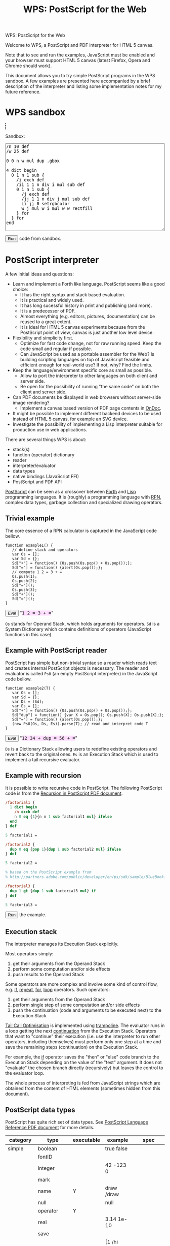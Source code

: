 #+title: WPS: PostScript for the Web
#+description: PostScript and PDF interpreter for HTML 5 canvas
#+keywords: PostScript, PDF, interpreter, HTML 5, canvas, JavaScript
#+options: num:nil toc:t
#+macro: ps [[http://www.capcode.de/help/$1][$1]]

#+begin_html
<p class="h0">WPS: PostScript for the Web</p>
#+end_html

Welcome to WPS, a PostScript and PDF interpreter for HTML 5 canvas.

Note that to see and run the examples, JavaScript must be enabled and
your browser must support HTML 5 canvas (latest Firefox, Opera and
Chrome should work).

This document allows you to try simple PostScript programs in the WPS
sandbox.  A few examples are presented here accompanied by a brief
description of the interpreter and listing some implementation notes
for my future reference.

#+begin_html
<style>
tt {background-color:#fdf}
canvas {width:12em;height:12em;border:1px dashed black}
</style>
#+end_html

#+html: <div id="wps" style="display:none">
#+include "wps.wps" src text
#+html: </div>

#+begin_html
<script type="text/javascript" src="wps.js"></script>
<script>
function $(Id) {return document.getElementById(Id);}
function $$(Id) {return $(Id).textContent;}
wps = new Wps;
wps.parse($$("wps"));
</script>
#+end_html

* WPS sandbox

#+begin_html
<canvas id="xsandbox"></canvas>
<p>Sandbox:</p>
<p>
<textarea id="sandbox" style="width:100%" rows="18">
/n 10 def
/w 25 def

0 0 n w mul dup .gbox

4 dict begin
  0 1 n 1 sub {
    /i exch def
    /ii 1 1 n div i mul sub def
    0 1 n 1 sub {
      /j exch def
      /jj 1 1 n div j mul sub def
      ii jj 0 setrgbcolor
      w j mul w i mul w w rectfill
    } for
  } for
end
</textarea>
</p>
<script>
function sandbox() {(new Wps).parse($$("wps"), "(xsandbox) .setGc", $("sandbox").value);}
</script>
<button onclick="javascript:sandbox();">Run</button> code from sandbox.
#+end_html

* PostScript interpreter

A few initial ideas and questions:

- Learn and implement a Forth like language.  PostScript seems like a
  good choice:
  - It has the right syntax and stack based evaluation.
  - It is practical and widely used.
  - It has long sucessful history in print and publishing (and more).
  - It is a predecessor of PDF.
  - Almost everything (e.g. editors, pictures, documentation) can be
    reused to a great extent.
  - It is ideal for HTML 5 canvas experiments because from the
    PostScript point of view, canvas is just another low level device.
- Flexibility and simplicity first.
  - Optimize for fast code change, not for raw running speed.  Keep
    the code small and regular if possible.
  - Can JavaScript be used as a portable assembler for the Web?  Is
    building scripting languages on top of JavaScript feasible and
    efficient enough for real-world use?  If not, why?  Find the
    limits.
- Keep the language/environment specific core as small as possible.
  - Allow to port the interpreter to other languages on both
    client and server side.
  - Be open for the possibility of running "the same code" on both the
    client and server side.
- Can PDF documents be displayed in web browsers without server-side
  image rendering?
  - Implement a canvas based version of PDF page contents in [[../ondoc/index.org][OnDoc]].
- It might be possible to implement different backend devices to be
  used instead of HTML 5 canvas, for example an SVG device.
- Investigate the possibility of implementing a Lisp interpreter
  suitable for production use in web applications.

There are several things WPS is about:

- stack(s)
- function (operator) dictionary
- reader
- interpreter/evaluator
- data types
- native bindings (JavaScript FFI)
- PostScript and PDF API

[[http://en.wikipedia.org/wiki/PostScript][PostScript]] can be seen as a crossover between [[http://en.wikipedia.org/wiki/Forth_(programming_language)][Forth]] and [[http://en.wikipedia.org/wiki/LISP][Lisp]]
programming languages.  It is (roughly) a programming language with
[[http://en.wikipedia.org/wiki/Reverse_Polish_notation][RPN]], complex data types, garbage collection and specialized
drawing operators.

** Trivial example

The core essence of a RPN calculator is captured in the JavaScript
code bellow.

#+html: <div id="example1">
#+begin_src js2
function example1() {
   // define stack and operators
   var Os = [];
   var Sd = {};
   Sd["+"] = function() {Os.push(Os.pop() + Os.pop());};
   Sd["="] = function() {alert(Os.pop());};
   // compute 1 2 = 3 + =
   Os.push(1);
   Os.push(2);
   Sd["="]();
   Os.push(3);
   Sd["+"]();
   Sd["="]();
}
#+end_src
#+html: </div>
#+begin_html
<script>
function ex1() {
   eval($$("example1"));
   example1();
}
</script>
<button onclick="javascript:ex1()">Eval</button>
"<tt>1 2 = 3 + =</tt>"
#+end_html

=Os= stands for Operand Stack, which holds arguments for operators.
=Sd= is a System Dictionary which contains definitions of operators
(JavaScript functions in this case).

** Example with PostScript reader

PostScript has simple but non-trivial syntax so a reader which reads
text and creates internal PostScript objects is necessary.  The reader
and evaluator is called =Ps0= (an empty PostScript interpreter) in the
JavaScript code bellow.

#+html: <div id="example2">
#+begin_src js2
function example2(T) {
   var Os = [];
   var Sd = {};
   var Ds = [Sd];
   var Es = [];
   Sd["+"] = function() {Os.push(Os.pop() + Os.pop());};
   Sd["dup"] = function() {var X = Os.pop(); Os.push(X); Os.push(X);};
   Sd["="] = function() {alert(Os.pop());};
   (new Ps0(Os, Ds, Es)).parse(T); // read and interpret code T
}
#+end_src
#+html: </div>
#+begin_html
<script>
function ex2() {
   eval($$("example2"));
   example2($$("ex2"));
}
</script>
<button onclick="javascript:ex2()">Eval</button>
"<tt id="ex2">12 34 + dup = 56 + =</tt>"
#+end_html

=Ds= is a Dictionary Stack allowing users to redefine existing
operators and revert back to the original ones.  =Es= is an Execution
Stack which is used to implement a tail recursive evaluator.

** Example with recursion

It is possible to write recursive code in PostScript.  The following
PostScript code is from the [[http://www.math.ubc.ca/~cass/graphics/manual/pdf/ch9.pdf][Recursion in PostScript PDF document]].

#+html: <div id="example3">
#+begin_src ps
/factorial1 {
  1 dict begin
    /n exch def
    n 0 eq {1}{n n 1 sub factorial1 mul} ifelse
  end
} def

5 factorial1 =

/factorial2 {
  dup 0 eq {pop 1}{dup 1 sub factorial2 mul} ifelse
} def

5 factorial2 =

% based on the PostScript example from
% http://partners.adobe.com/public/developer/en/ps/sdk/sample/BlueBook.zip

/factorial3 {
  dup 1 gt {dup 1 sub factorial3 mul} if
} def

5 factorial3 =
#+end_src
#+html: </div>
#+begin_html
<script>
function ex3() {(new Wps).parse($$("wps"), $$("example3"));}
</script>
<button onclick="javascript:ex3();">Run</button> the example.
#+end_html

** Execution stack

The interpreter manages its Execution Stack explicitly.

Most operators simply:

1. get their arguments from the Operand Stack
2. perform some computation and/or side effects
3. push results to the Operand Stack

Some operators are more complex and involve some kind of control flow,
e.g. {{{ps(if)}}}, {{{ps(repeat)}}}, {{{ps(for)}}}, {{{ps(loop)}}}
operators.  Such operators:

1. get their arguments from the Operand Stack
2. perform single step of some computation and/or side effects
3. push the continuation (code and arguments to be executed next) to
   the Execution Stack

[[http://en.wikipedia.org/wiki/Tail_call][Tail Call Optimisation]] is implemented using [[http://logand.com/picoWiki/trampoline][trampoline]].  The evaluator
runs in a loop getting the next [[http://en.wikipedia.org/wiki/Continuation][continuation]] from the Execution Stack.
Operators that want to "continue" their execution (i.e. use the
interpreter to run other operators, including themselves) must perform
only one step at a time and save the remaining steps (continuation) on
the Execution Stack.

For example, the {{{ps(if)}}} operator saves the "then" or "else" code
branch to the Execution Stack depending on the value of the "test"
argument.  It does not "evaluate" the chosen branch directly
(recursively) but leaves the control to the evaluator loop.

The whole process of interpreting is fed from JavaScript strings which
are obtained from the content of HTML elements (sometimes hidden from
this document).

** PostScript data types

PostScript has quite rich set of data types.
See [[http://www.adobe.com/devnet/postscript/pdfs/PLRM.pdf][PostScript Language Reference PDF document]] for more details.

| category  | type        | executable | example                | spec               |
|-----------+-------------+------------+------------------------+--------------------|
| simple    | boolean     |            | true false             |                    |
|           | fontID      |            |                        |                    |
|           | integer     |            | 42 -123 0              |                    |
|           | mark        |            |                        |                    |
|           | name        | Y          | draw /draw             |                    |
|           | null        |            | null                   |                    |
|           | operator    | Y          |                        |                    |
|           | real        |            | 3.14 1e-10             |                    |
|           | save        |            |                        |                    |
| composite | array       | Y          | [1 /hi 3.14] {1 2 add} |                    |
|           | condition   |            |                        | Display PostScript |
|           | dictionary  |            | <</a 1/b 2>>           |                    |
|           | file        |            |                        |                    |
|           | gstate      |            |                        | Level 2            |
|           | lock        |            |                        | Display PostScript |
|           | packedarray |            |                        | Level 2            |
|           | string      | Y          | (hi) <a33f>            |                    |

The following data types are implemented in WPS:

| category  | type       | direct | literal | executable |
|-----------+------------+--------+---------+------------|
| simple    | boolean    | Y      | Y       | -          |
|           | number     | Y      | Y       | -          |
|           | mark       | -      | Y       | -          |
|           | name       | -      | Y       | Y          |
|           | null       | Y      | Y       | -          |
|           | operator   | Y      | -       | Y          |
| composite | array      | Y      | Y       | -          |
|           | proc       | -      | -       | Y          |
|           | dictionary | Y      | Y       | -          |
|           | string     | Y      | Y       | -          |

All the above types are represented directly in JavaScript except:

| type            | representation  |
|-----------------+-----------------|
| mark            | unique object   |
| literal name    | quoted symbol   |
| executable name | unquoted symbol |
| operator        | function        |
| proc            | quoted array    |

The interpreter needs to understand when to evaluate an argument.  The
distinction between a "literal" and "executable" is the key.  For the
"proc" type, its origin from the Execution Stack is also important.

** Quoting and execution

There are two important operators to control evaluation at the
PostScript language level.

The {{{ps(exec)}}} operator usually leaves the argument as is except:

| type            | result            |
|-----------------+-------------------|
| executable name | exec value        |
| operator        | apply operator    |
| proc            | exec each element |

The {{{ps(cvx)}}} operator makes the argument "executable".  Usually
leaves the argument as is except:

| from         | to              | how     |
|--------------+-----------------+---------|
| literal name | executable name | unquote |
| array        | proc            | quote   |
| string       | proc            | ~ parse |

The ~ (tilde) character in the above table means that the
functionality has not been implemented yet.

* Drawing with PostScript

As a convention, operators beginning with dot are non-standard, low
level operators which are subject to change.

There is a difference in how HTML 5 canvas, PostScript and PDF measure
angles:

| language/device | unit |
|-----------------+------|
| canvas          | rad  |
| PostScript      | deg  |
| PDF             | rad  |

Many of the examples below set up their bounding box using the
=.gbox= operator, e.g.

#+begin_src ps
0 0 180 180 .gbox
#+end_src

Only the width and height of the canvas clipping rectangle are taken
into account so far.  The width and height is related to the drawing
units rather than to the size of the canvas element.

Both PostScript and PDF documents have the origin of the coordinate
system in the bottom left corner while HTML 5 canvas in the top left
corner.  Thus, some of the following pictures are displayed upside
down unless an explicit coordinate transformation was added.  This
discrepancy between the origin of the coordinate system is a problem
when drawing text because a simple coordinate transformation on its
own would draw the text upside-down.

** Bowtie example

See the [[https://developer.mozilla.org/en/drawing_graphics_with_canvas#section_6][original example]] in JavaScript.

#+html: <canvas id="xbowtie"></canvas>
#+html: <div id="bowtie">
#+include "bowtie.wps" src ps
#+html: </div>
#+html: <script>wps.parse("save (xbowtie) .setGc", $$("bowtie"), "restore");</script>

** Analog clock example

See the [[http://oreilly.com/openbook/cgi/ch06_02.html][original example]].

Click on the clock to start/stop it.  (If using Chrome, you might need
to reload the page for this to work.  Not sure why?)

#+html: <canvas id="xclock2"></canvas>

#+html: <div id="clock2">
#+include "clock2.wps" src ps
#+html: </div>
#+html: <script>(new Wps).parse($$("wps"), "(xclock2) .setGc", $$("clock2"));</script>

Running the clock keeps the CPU noticeably busy.  Chrome is best with
very little overhead.  Firefox and Opera perform significantly worse.
WPS seems to be fast enough for one-off drawings, but its usability
depends on the efficiency of the host JavaScript interpreter when
running the interpreter in a tight loop.

** Fill example

See the [[https://developer.mozilla.org/samples/canvas-tutorial/4_1_canvas_fillstyle.html][original example]] in JavaScript.

#+html: <canvas id="xfill"></canvas>
#+html: <div id="fill">
#+include "fill.wps" src ps
#+html: </div>
#+html: <script>wps.parse("save (xfill) .setGc", $$("fill"), "restore");</script>

** Tiger example

The [[http://svn.ghostscript.com/viewvc/trunk/gs/examples/tiger.eps?view=co][original example]] is included with [[http://ghostscript.com/][Ghostscript]].

#+begin_html
<canvas id="xtiger" style="width:283pt;height:369pt">
</canvas>
<p>Drawing took <span id="msg">--</span> seconds.</p>
#+end_html

#+html: <div id="tiger" style="display:none">
#+include "tiger.eps" src text
#+html: </div>

#+begin_html
<div id="tiger1" style="display:none">
(xtiger) .setGc
0 0 567 739 .gbox
1 0 0 -1 0 739 .transform
/time1 .date (getTime) 0 .call def
</div>

<div id="tiger2" style="display:none">
/time2 .date (getTime) 0 .call def
(msg) .getElementById (textContent) time2 time1 sub 1000 div put
</div>

<script>
function tiger() {(new Wps).parse($$("wps"), $$("tiger1"), $$("tiger"), $$("tiger2"));}
</script>
<button onclick="javascript:tiger();">Draw</button> the tiger (be patient).
#+end_html

Is this an interesting JavaScript and canvas benchmark?

#+plot: title:"tiger.eps drawing times" ind:1 deps:(2 3 4) type:2d with:histograms set:"yrange [0:]" set:"xlabel 'browser'" set:"ylabel 'time [s]'" set:"style histogram gap 3" file:"tiger.png" set:"term png size 600, 300"
| browser     | WPS time [s] | WPS time (no bind) [s] | PostCanvas time [s] |
|-------------+--------------+------------------------+---------------------|
| Chrome      |          2.7 |                    4.1 |                 1.6 |
| Opera       |         17.9 |                   12.3 |                   0 |
| Firefox 3.0 |         21.0 |                   19.0 |                 7.0 |
| Firefox 3.5 |         13.0 |                    9.5 |                 3.3 |
| Safari      |          2.9 |                      0 |                   0 |

The above times were on Vaio T7200 Core 2 2GHz 2GB running Ubuntu.

[[http://www.feiri.de/pcan/][PostCanvas]] runs this [[http://www.feiri.de/pcan/example1.html][example]] about 1.5 times (Chrome) to 3 times
(Firefox) faster.  I am actually surprised that WPS runs only about
1.5 times slower in Chrome even though it interprets almost everything
with minimal number of operators coded directly in JavaScript
(compared to PostCanvas which implements all operators directly in
JavaScript).  Time for Safari was reported by Will King and even
though it was not run on the same machine as the other tests, it shows
that the speed is comparable to Chrome.

Another surprise to me is that I expected more significant speed up
after implementing the {{{ps(bind)}}} operator.  Why does Opera and
Firefox get slower in this case?

It should be fairly easy to speed WPS up by coding more operators
directly in JavaScript.  The speed of PostCanvas could probably be
taken as the best case that could be achieved by optimizing WPS.

file:tiger.png

Note by Dave Chapman:

#+begin_quote

I've found that reducing the number of function calls in complex
scripts has by far the biggest gains in speed - but I guess you
already know this. For instance, when I run the Tiger demo it takes
about 19sec on my machine (FF3.0, dual core, 4gb ram) but according to
the firebug profiler it's making nearly 4 million function calls (as a
comparison PostCanvas is *only* making about 220,000 calls).

#+end_quote

Note by Ray Johnson:

#+begin_quote

Tested Safari 4.0.4 (Win) and Firefox 3.5.5 (Win):

- Safari 4.0.4 Tiger drawing time = 1.76
- Firefox 3.5.5 Tiger drawing time = 6.945

I’m on a Dell T7400 Xeon Quad Core 3.0 GHz with 4GB Ram and Vista SP2 32 Bit-and

#+end_quote

Firefox throws error about linecap and linejoin not being supported so
these were not used here.  Opera throws an error when running the
PostCanvas example.  The tiger does not look the same as rendered by
[[http://projects.gnome.org/evince/][Evince]] ([[http://poppler.freedesktop.org/][poppler]]/[[http://cairographics.org/][cairo]]) so maybe the linecap and linejoin are
really needed to get proper image as intended.

It is also interesting to observe that PDF operators and their names
probably came up from shortening/compressing common "user-space"
PostScript operators in PostScript files.  The tiger.eps file was
created in 1990 and contains some "shortcuts" that match PDF operators
standardised later.

* Drawing with PDF

PDF is rather complex format.  WPS aims to implement only drawing
operators that can be present in PDF content streams.  The number of
these operators is fixed and limited.  Even though the full PostScript
language is not required, it can be convenient to implement them in
PostScript.

However, some aspects (e.g. colors) are handled differently in PDF
compared to PostScript and these differences are not addressed by WPS.
I imagine that a supporting server-side solution like [[../ondoc/index.org][OnDoc]] would
provide necessary data (e.g. decomposing PDF into pages and objects,
providing HTML 5 web fonts and font metrics) and WPS would only draw
preprocessed page content.

Quoting from [[http://www.adobe.com/print/features/psvspdf/index.html][Adobe]]:

#+begin_quote
A PDF file is actually a PostScript file which has already been
interpreted by a RIP and made into clearly defined objects.
#+end_quote

** Heart example

See also the [[https://developer.mozilla.org/samples/canvas-tutorial/2_6_canvas_beziercurveto.html][original example]] in JavaScript.

#+html: <canvas id="xheart"></canvas>
#+html: <div id="heart">
#+include "heart.wps" src ps
#+html: </div>
#+html: <script>wps.parse("save (xheart) .setGc", $$("heart"), "restore");</script>

** Rectangle example

TODO find the original example

#+html: <canvas id="xrect"></canvas>
#+html: <div id="rect">
#+include "rect.wps" src ps
#+html: </div>
#+html: <script>wps.parse("save (xrect) .setGc", $$("rect"), "restore");</script>

** Triangles example

See also the [[https://developer.mozilla.org/samples/canvas-tutorial/2_3_canvas_lineto.html][original example]] in JavaScript.

#+html: <canvas id="xtriangles"></canvas>
#+html: <div id="triangles">
#+include "triangles.wps" src ps
#+html: </div>
#+html: <script>wps.parse("save (xtriangles) .setGc", $$("triangles"), "restore");</script>

** Smile example

See also the [[http://developer.mozilla.org/samples/canvas-tutorial/2_2_canvas_moveto.html][original example]] in JavaScript.

#+html: <canvas id="xsmile"></canvas>
#+html: <div id="smile">
#+include "smile.wps" src ps
#+html: </div>
#+html: <script>wps.parse("save (xsmile) .setGc", $$("smile"), "restore");</script>

** Star example

See also the [[http://www.adobe.com/technology/pdfs/presentations/KingPDFTutorial.pdf][original PDF document]] where this example is presented.

#+html: <canvas id="xstar"></canvas>
#+html: <div id="star">
#+include "star.wps" src ps
#+html: </div>
#+html: <script>wps.parse("save (xstar) .setGc", $$("star"), "restore");</script>

** Squares example

See also the [[https://developer.mozilla.org/samples/canvas-tutorial/5_1_canvas_savestate.html][original example]] in JavaScript.

#+html: <canvas id="xsquares"></canvas>
#+html: <div id="squares">
#+include "squares.wps" src ps
#+html: </div>
#+html: <script>wps.parse("save (xsquares) .setGc", $$("squares"), "restore");</script>

** Two squares example

See also the [[https://developer.mozilla.org/en/drawing_graphics_with_canvas][original example]] in JavaScript.

#+html: <canvas id="xsquares2"></canvas>
#+html: <div id="squares2">
#+include "squares2.wps" src ps
#+html: </div>
#+html: <script>wps.parse("save (xsquares2) .setGc", $$("squares2"), "restore");</script>

* Operators and JavaScript bindings

WPS implements a minimum core in JavaScript and the rest is
implemented in PostScript itself.

Many JavaScript data types map quite easily to PostScript data types
so native bindings can be implemented mostly in PostScript via
PostScript dictionaries (JavaScript objects).  [[http://www.whatwg.org/specs/web-apps/current-work/#the-canvas-element][HTML 5 canvas API]]
bindings are quite straightforward.

** Native operators

| category       | in                     | operator              | out                                                 |
|----------------+------------------------+-----------------------+-----------------------------------------------------|
| Trivial        |                        | {{{ps(true)}}}        | true                                                |
|                |                        | {{{ps(false)}}}       | false                                               |
|                |                        | {{{ps(null)}}}        | null                                                |
| Math           | x y                    | {{{ps(sub)}}}         | x-y                                                 |
|                | x y                    | {{{ps(mul)}}}         | x*y                                                 |
|                | x y                    | {{{ps(div)}}}         | x/y                                                 |
|                | x y                    | {{{ps(mod)}}}         | x%y                                                 |
| Stack          |                        | {{{ps(mark)}}}        | mark                                                |
|                |                        | {{{ps(counttomark)}}} | n                                                   |
|                | x y                    | {{{ps(exch)}}}        | y x                                                 |
|                | ...                    | {{{ps(clear)}}}       |                                                     |
|                | x                      | {{{ps(pop)}}}         |                                                     |
|                | x_n ... x_0 n          | {{{ps(index)}}}       | x_n ... x_0 x_n                                     |
|                | x_(n-1) ... x_0 n j    | {{{ps(roll)}}}        | x_((j-1) mod n) ... x_0 ... x_(n-1) ... x_(j mod n) |
|                | x_1 ... x_n n          | {{{ps(copy)}}}        | x_1 ... x_n x_1 ... x_n                             |
| Array          | array                  | {{{ps(length)}}}      | n                                                   |
|                | x_n ... x_0 array      | {{{ps(astore)}}}      | array                                               |
|                | n                      | {{{ps(array)}}}       | array                                               |
| Conditionals   | x y                    | {{{ps(eq)}}}          | bool                                                |
|                | x y                    | {{{ps(lt)}}}          | bool                                                |
| Control        | bool then else         | {{{ps(ifelse)}}}      |                                                     |
|                | n proc                 | {{{ps(repeat)}}}      |                                                     |
|                | i j k proc             | {{{ps(for)}}}         |                                                     |
|                | any                    | {{{ps(exec)}}}        |                                                     |
|                | any                    | {{{ps(cvx)}}}         | any                                                 |
| Dictionary     | n                      | {{{ps(dict)}}}        | dict                                                |
|                | dict key               | {{{ps(get)}}}         | any                                                 |
|                | dict key any           | {{{ps(put)}}}         |                                                     |
|                | dict                   | {{{ps(begin)}}}       |                                                     |
|                |                        | {{{ps(end)}}}         |                                                     |
|                |                        | {{{ps(currentdict)}}} | dict                                                |
|                | sym                    | {{{ps(where)}}}       | false / dict true                                   |
| Miscellaneous  |                        | {{{ps(save)}}}        | dstack                                              |
|                | dstack                 | {{{ps(restore)}}}     |                                                     |
|                | any                    | {{{ps(type)}}}        | name                                                |
|                | bool                   | .strictBind           |                                                     |
|                | any                    | {{{ps(bind)}}}        | any                                                 |
| Debugging      | x                      | {{{ps(=)}}}           |                                                     |
|                | x                      | {{{ps(==)}}}          |                                                     |
|                |                        | {{{ps(stack)}}}       |                                                     |
|                |                        | {{{ps(pstack)}}}      |                                                     |
| JavaScript FFI | x_1 ... x_n dict key n | .call                 | any                                                 |
|                |                        | .math                 | Math                                                |
|                |                        | .date                 | (new Date)                                          |
|                |                        | .window               | window                                              |
|                | proc                   | .callback             | callback                                            |
| HTML           | m                      | .minv                 | m^-1                                                |
|                | m_1 m_2                | .mmul                 | (m_1 x m_2)                                         |
|                | x y m                  | .xy                   | x' y'                                               |
|                | r g b                  | .rgb                  | text                                                |
|                | r g b a                | .rgba                 | text                                                |

Some of the above operators could still be implemented in PostScript
instead of directly in JavaScript.

** Core operators

TODO update

| category     | in          | operator              | out    |
|--------------+-------------+-----------------------+--------|
| Math         |             | {{{ps(abs)}}}         |        |
|              |             | .acos                 |        |
|              |             | .asin                 |        |
|              |             | {{{ps(atan)}}}        |        |
|              |             | .atan2                |        |
|              |             | {{{ps(ceiling)}}}     |        |
|              |             | {{{ps(cos)}}}         |        |
|              |             | .exp                  |        |
|              |             | {{{ps(floor)}}}       |        |
|              |             | {{{ps(log)}}}         |        |
|              |             | .max                  |        |
|              |             | .min                  |        |
|              |             | .pow                  |        |
|              |             | .random               |        |
|              |             | {{{ps(rand)}}}        |        |
|              |             | {{{ps(round)}}}       |        |
|              |             | {{{ps(sin)}}}         |        |
|              |             | {{{ps(sqrt)}}}        |        |
|              |             | .tan                  |        |
|              |             | {{{ps(truncate)}}}    |        |
|              |             | .e                    |        |
|              |             | .ln2                  |        |
|              |             | .ln10                 |        |
|              |             | .log2e                |        |
|              |             | .log10e               |        |
|              |             | .pi                   |        |
|              |             | .sqrt1_2              |        |
|              |             | .sqrt2                |        |
|              |             | {{{ps(sub)}}}         |        |
|              |             | {{{ps(idiv)}}}        |        |
| Stack        | x           | {{{ps(dup)}}}         | x x    |
| Conditionals | x y         | {{{ps(ne)}}}          | bool   |
|              | x y         | {{{ps(ge)}}}          | bool   |
|              | x y         | {{{ps(le)}}}          | bool   |
|              | x y         | {{{ps(gt)}}}          | bool   |
|              | bool proc   | {{{ps(if)}}}          |        |
| HTML 5       | key         | .gget                 |        |
|              | any key     | .gput                 |        |
|              | key nargs   | .gcall0               |        |
|              | key nargs   | .gcall1               |        |
|              |             | .gcanvas              | canvas |
|              | w h         | .gdim                 |        |
|              | x0 y0 x1 y1 | .gbox                 |        |

** HTML 5 canvas methods and attributes

*** Canvas methods

|   | in                                           | canvas                | out            | ps                             | pdf         |
|---+----------------------------------------------+-----------------------+----------------+--------------------------------+-------------|
| / |                                              |                       |                | <                              | <           |
|   |                                              | .save                 |                | {{{ps(gsave)}}}                | q           |
|   |                                              | .restore              |                | {{{ps(grestore)}}}             | Q           |
|   | x y                                          | .scale                |                | {{{ps(scale)}}}                | -           |
|   | angle                                        | .rotate               |                | {{{ps(rotate)}}}               | -           |
|   | x y                                          | .translate            |                | {{{ps(translate)}}}            | -           |
|   | m11 m12 m21 m22 dx dy                        | .transform            |                | -                              | cm          |
|   | m11 m12 m21 m22 dx dy                        | .setTransform         |                | -                              | -           |
|   | x0 y0 x1 y1                                  | .createLinearGradient | canvasGradient |                                |             |
|   | x0 y0 r0 x1 y1 r1                            | .createRadialGradient | canvasGradient |                                |             |
|   | image repetition                             | .createPattern        | canvasPattern  |                                |             |
|   | x y w h                                      | .clearRect            |                | {{{ps(rectclip)}}}             |             |
|   | x y w h                                      | .fillRect             |                | {{{ps(rectfill)}}}             |             |
|   | x y w h                                      | .strokeRect           |                | {{{ps(rectstroke)}}}           |             |
|   |                                              | .beginPath            |                | {{{ps(newpath)}}}              | m ?         |
|   |                                              | .closePath            |                | {{{ps(closepath)}}}            | ~ h ? ~ n ? |
|   | x y                                          | .moveTo               |                | {{{ps(moveto)}}}               | m ?         |
|   | x y                                          | .lineTo               |                | {{{ps(lineto)}}}               | l           |
|   | cpx cpy x y                                  | .quadraticCurveTo     |                |                                |             |
|   | cp1x cp1y cp2x cp2y x y                      | .bezierCurveTo        |                |                                | c           |
|   | x1 y1 x2 y2 radius                           | .arcTo                |                | {{{ps(arcto)}}}                |             |
|   | x y w h                                      | .rect                 |                | -                              | ~ re        |
|   | x y radius startAngle endAngle anticlockwise | .arc                  |                | ~ {{{ps(arc)}}} {{{ps(arcn)}}} |             |
|   |                                              | .fill                 |                | {{{ps(fill)}}}                 | ~ f ?       |
|   |                                              | .stroke               |                | {{{ps(stroke)}}}               | S           |
|   |                                              | .clip                 |                | {{{ps(clip)}}}                 | ~ W ?       |
|   | x y                                          | .isPointInPath        | boolean        |                                |             |
|   | text x y                                     | .fillText1            |                |                                |             |
|   | text x y maxWidth                            | .fillText2            |                |                                |             |
|   | text x y                                     | .strokeText1          |                |                                |             |
|   | text x y maxWidth                            | .strokeText2          |                |                                |             |
|   | text                                         | .measureText          | textMetrics    |                                |             |
|   | image dx dy                                  | .drawImage1           |                |                                |             |
|   | image dx dy dw dh                            | .drawImage2           |                |                                |             |
|   | image sx sy sw sh dx dy dw dh                | .drawImage3           |                |                                |             |
|   | imagedata                                    | .createImageData1     | imageData      |                                |             |
|   | sw sh                                        | .createImageData1     | imageData      |                                |             |
|   | sx sy sw sh                                  | .getImageData         | imageData      |                                |             |
|   | imagedata dx dy                              | .putImageData1        |                |                                |             |
|   | imagedata dx dy dirtyX dirtyY dirtyW dirtyH  | .putImageData2        |                |                                |             |

*** Canvas attributes

|   | type | attribute                 | values                                             | ps                      | pdf   |
|---+------+---------------------------+----------------------------------------------------+-------------------------+-------|
| / |      | <                         |                                                    | <                       | <     |
|   | num  | .globalAlpha              | (1.0)                                              |                         |       |
|   | str  | .globalCompositeOperation | (source-over)                                      |                         |       |
|   | any  | .strokeStyle              | (black)                                            | ~ {{{ps(setdash)}}} ?   | ~ d ? |
|   | any  | .fillStyle                | (black)                                            |                         |       |
|   | num  | .lineWidth                | (1)                                                | {{{ps(setlinewidth)}}}  | w     |
|   | str  | .lineCap                  | (butt) round square                                | ~ {{{ps(setlinecap)}}}  | J     |
|   | str  | .lineJoin                 | round bevel (miter)                                | ~ {{{ps(setlinejoin)}}} | j     |
|   | num  | .miterLimit               | (10)                                               | {{{ps(setmiterlimit)}}} | M     |
|   | num  | .shadowOffsetX            | (0)                                                |                         |       |
|   | num  | .shadowOffsetY            | (0)                                                |                         |       |
|   | num  | .shadowBlur               | (0)                                                |                         |       |
|   | str  | .shadowColor              | (transparent black)                                |                         |       |
|   | str  | .font                     | (10px sans-serif)                                  |                         |       |
|   | str  | .textAlign                | (start) end left right center                      |                         |       |
|   | str  | .textBaseline             | top hanging middle (alphabetic) ideographic bottom |                         |       |

*** Other operators

|   | in                          | canvas        | out | ps | pdf |
|---+-----------------------------+---------------+-----+----+-----|
| / |                             | <             |     |    |     |
|   | canvasGradient offset color | .addColorStop |     |    |     |

*** Other attributes

|   | dict             | type             | attribute | values | ps | pdf |
|---+------------------+------------------+-----------+--------+----+-----|
| / |                  |                  | <         |        | <  | <   |
|   | textMetrics      | num              | width     |        |    |     |
|   | imageData        | cnt              | width     |        |    |     |
|   | imageData        | cnt              | heigth    |        |    |     |
|   | imageData        | canvasPixelArray | data      |        |    |     |
|   | canvasPixelArray | cnt              | length    |        |    |     |

TODO [IndexGetter, IndexSetter] CanvasPixelArray

** PostScript operators

TODO update

|   | category | in      | operator              | out |
|---+----------+---------+-----------------------+-----|
| / |          | <       | <                     | <   |
|   |          | x y [m] | {{{ps(transform)}}}   | x y |
|   |          | x y [m] | {{{ps(itransform)}}}  | x y |
|   |          | gray    | {{{ps(setgray)}}}     |     |
|   |          | r g b   | {{{ps(setrgbcolor)}}} |     |
|   |          | ???     | {{{ps(setfont)}}} ?   |     |
|   |          |         | {{{ps(clippath)}}} ?  |     |
|   |          | text    | {{{ps(show)}}} ?      |     |
|   |          | x y     | {{{ps(rlineto)}}}     |     |

** PDF operators

|   | category               | operator | meaning                                     |
|---+------------------------+----------+---------------------------------------------|
| / |                        | <        |                                             |
|   | General graphics state | w        | setlinewidth                                |
|   |                        | J        | ~ setlinecap                                |
|   |                        | j        | ~ setlinejoin                               |
|   |                        | M        | setmiterlimit                               |
|   |                        | d        | ~ setdash ?                                 |
|   |                        | ri       |                                             |
|   |                        | i        | 1 .min setflat                              |
|   |                        | gs       |                                             |
|   | Special graphics state | q        | gsave                                       |
|   |                        | Q        | grestore                                    |
|   |                        | cm       | .transform                                  |
|   | Path construction      | m        | moveto                                      |
|   |                        | l        | lineto                                      |
|   |                        | c        | .bezierCurveTo (~ curveto)                  |
|   |                        | v        | currentpoint 6 2 roll c                     |
|   |                        | y        | 2 copy c                                    |
|   |                        | h        | closepath                                   |
|   |                        | re       | ! x y m , x+w y l , x+w y+h l , x y+h l , h |
|   | Path painting          | S        | stroke                                      |
|   |                        | s        | h S                                         |
|   |                        | f        | ~ fill                                      |
|   |                        | F        | f                                           |
|   |                        | f*       | ~ eofill                                    |
|   |                        | B        | f S ! q f Q S                               |
|   |                        | B*       | f* S ! q f* Q S                             |
|   |                        | b        | h B                                         |
|   |                        | b*       | h B*                                        |
|   |                        | n        | ~ newpath                                   |
|   | Clipping paths         | W        | clip                                        |
|   |                        | W*       | eoclip                                      |
|   | Text objects           | BT       | ~ q                                         |
|   |                        | ET       | ~ Q                                         |
|   | Text state             | Tc       |                                             |
|   |                        | Tw       |                                             |
|   |                        | Tz       |                                             |
|   |                        | TL       |                                             |
|   |                        | Tf       |                                             |
|   |                        | Tr       |                                             |
|   |                        | Ts       |                                             |
|   | Text positioning       | Td       |                                             |
|   |                        | TD       |                                             |
|   |                        | Tm       |                                             |
|   |                        | T*       |                                             |
|   | Text showing           | Tj       | ~ show                                      |
|   |                        | TJ       |                                             |
|   |                        | '        |                                             |
|   |                        | "        |                                             |
|   | Type 3 fonts           | d0       | setcharwidth                                |
|   |                        | d1       | setcachedevice                              |
|   | Color                  | CS       |                                             |
|   |                        | cs       |                                             |
|   |                        | SC       |                                             |
|   |                        | SCN      |                                             |
|   |                        | sc       |                                             |
|   |                        | scn      |                                             |
|   |                        | G        | g                                           |
|   |                        | g        | setgray                                     |
|   |                        | RG       | rg                                          |
|   |                        | rg       | setrgbcolor                                 |
|   |                        | K        | k                                           |
|   |                        | k        | setcmykcolor                                |
|   | Shading patterns       | sh       |                                             |
|   | Inline images          | BI       |                                             |
|   |                        | ID       |                                             |
|   |                        | EI       |                                             |
|   | XObjects               | Do       |                                             |
|   | Marked content         | MP       |                                             |
|   |                        | DP       |                                             |
|   |                        | BMC      |                                             |
|   |                        | BDC      |                                             |
|   |                        | EMC      |                                             |
|   | Compatibility          | BX       |                                             |
|   |                        | EX       |                                             |

* Supported Browsers

I have tried the following browsers so far:

|   | Browser | Version                         | Note                               |
|---+---------+---------------------------------+------------------------------------|
| / |         | <                               |                                    |
|   | Firefox | 3.0.11                          | no text drawing, linecap, linejoin |
|   |         | 3.5b4pre                        | ~ same as Firefox 3.0.11?          |
|   |         | 3.5.5 Win                       | reported by Ray Johnson            |
|   | Opera   | 10.00 Beta                      | no text drawing, ugly aliasing     |
|   | Chrome  | 3.0.189.0                       | lines not joined properly          |
|   | Safari  | for Mac Version 4.0.2 (5530.19) | reported by Will King              |
|   |         | 4.0.4 Win                       | reported by Ray Johnson            |

If you are using a different browser, please [[http://logand.com/contact.html][let me know]] if it works
for you.

* Limitations and Known Issues

- many PostScript operators are still to be implemented
- only small fraction of PDF operators has been implemented
- text drawing and font related functionality has not been implemented

* Changes

2009-07-15 v0.2

- Capable of drawing tiger.eps
- JavaScript callbacks and timer added
- bind operator implemented
- Refactored JavaScript code: parser, evaluator and PostScript
  interpreter separated
- Improved documentation

2009-06-30 v0.1

- Initial version

* Links

Discussions about WPS on [[http://www.reddit.com/r/programming/comments/95xll/wps_postscript_and_pdf_interpreter_for_html_5/][reddit]] and [[http://ajaxian.com/archives/wps-postscript-and-pdf-interpreter-for-html-5-canvas][ajaxian]].

[[http://www.feiri.de/pcan/][PostCanvas]] is a RPN interpreter with many PostScript operators
implemented directly in JavaScript.  It is faster than WPS but not a
"real" PostScript.

[[http://svgkit.sourceforge.net/][SVGKit]] has a PostScript interpreter on the wish list.

PostScript is a registered trademark of [[http://www.adobe.com][Adobe Systems Incorporated]].
